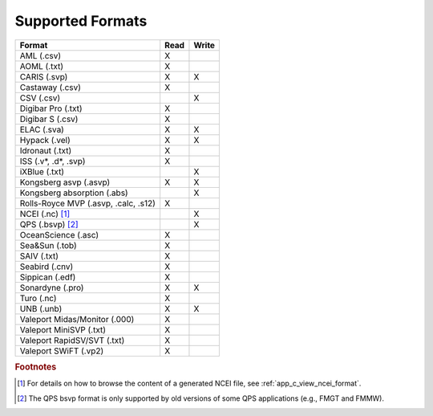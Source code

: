 .. _supported_formats:

*****************
Supported Formats
*****************


=================================================== ==== =====
                        Format                      Read Write
=================================================== ==== =====
AML (.csv)                                          X
AOML (.txt)                                         X
CARIS (.svp)                                        X    X
Castaway (.csv)                                     X
CSV (.csv)                                               X
Digibar Pro (.txt)                                  X
Digibar S (.csv)                                    X
ELAC (.sva)                                         X    X
Hypack (.vel)                                       X    X
Idronaut (.txt)                                     X
ISS (.v*, .d*, .svp)                                X
iXBlue (.txt)                                            X
Kongsberg asvp (.asvp)                              X    X
Kongsberg absorption (.abs)                              X
Rolls-Royce MVP (.asvp, .calc, .s12)                X
NCEI (.nc) [1]_                                          X
QPS (.bsvp) [2]_                                         X
OceanScience (.asc)                                 X
Sea&Sun (.tob)                                      X
SAIV (.txt)                                         X
Seabird (.cnv)                                      X
Sippican (.edf)                                     X
Sonardyne (.pro)                                    X    X
Turo (.nc)                                          X
UNB (.unb)                                          X    X
Valeport Midas/Monitor (.000)                       X
Valeport MiniSVP (.txt)                             X
Valeport RapidSV/SVT (.txt)                         X
Valeport SWiFT (.vp2)                               X
=================================================== ==== =====

.. rubric:: Footnotes

.. [1] For details on how to browse the content of a generated NCEI file, see :ref:`app_c_view_ncei_format`.
.. [2] The QPS bsvp format is only supported by old versions of some QPS applications (e.g., FMGT and FMMW).